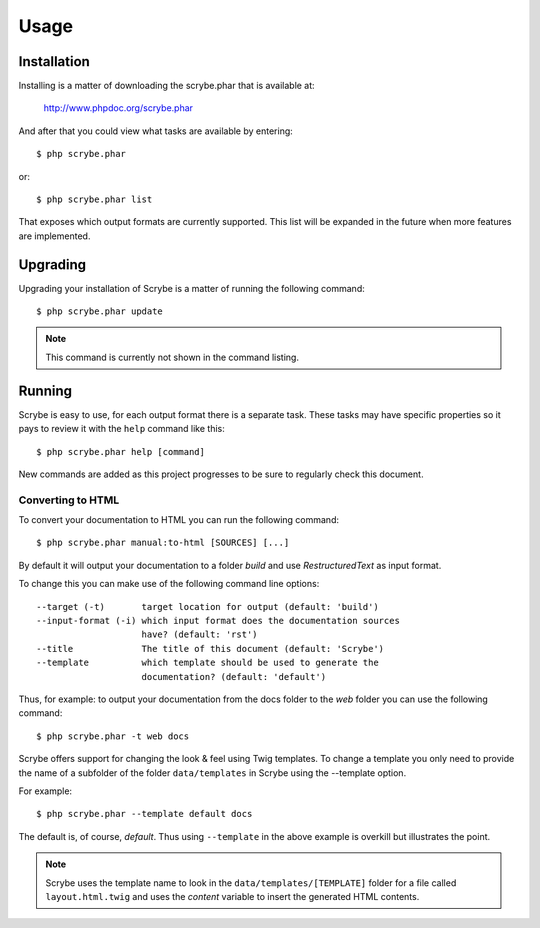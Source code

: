 Usage
=====

Installation
------------

Installing is a matter of downloading the scrybe.phar that is available at:

    http://www.phpdoc.org/scrybe.phar

And after that you could view what tasks are available by entering::

    $ php scrybe.phar
or::

    $ php scrybe.phar list
That exposes which output formats are currently supported. This list will be
expanded in the future when more features are implemented.

Upgrading
---------

Upgrading your installation of Scrybe is a matter of running the following
command::

    $ php scrybe.phar update
.. note:: This command is currently not shown in the command listing.

Running
-------

Scrybe is easy to use, for each output format there is a separate task.
These tasks may have specific properties so it pays to review it with the
``help`` command like this::

    $ php scrybe.phar help [command]

New commands are added as this project progresses to be sure to regularly check
this  document.

Converting to HTML
~~~~~~~~~~~~~~~~~~

To convert your documentation to HTML you can run the following command::

    $ php scrybe.phar manual:to-html [SOURCES] [...]

By default it will output your documentation to a folder *build* and use
*RestructuredText* as input format.

To change this you can make use of the following command line options::

    --target (-t)       target location for output (default: 'build')
    --input-format (-i) which input format does the documentation sources
                        have? (default: 'rst')
    --title             The title of this document (default: 'Scrybe')
    --template          which template should be used to generate the
                        documentation? (default: 'default')

Thus, for example: to output your documentation from the docs folder to the
*web* folder you can use the  following command::

    $ php scrybe.phar -t web docs

Scrybe offers support for changing the look & feel using Twig templates.
To change a template you only need to provide the name of a subfolder of
the folder ``data/templates`` in Scrybe using the --template option.

For example::

    $ php scrybe.phar --template default docs

The default is, of course, *default*. Thus using ``--template`` in the above
example is overkill but illustrates the point.

.. note::

   Scrybe uses the template name to look in the ``data/templates/[TEMPLATE]``
   folder for a file called ``layout.html.twig`` and uses the *content* variable
   to insert the generated HTML contents.